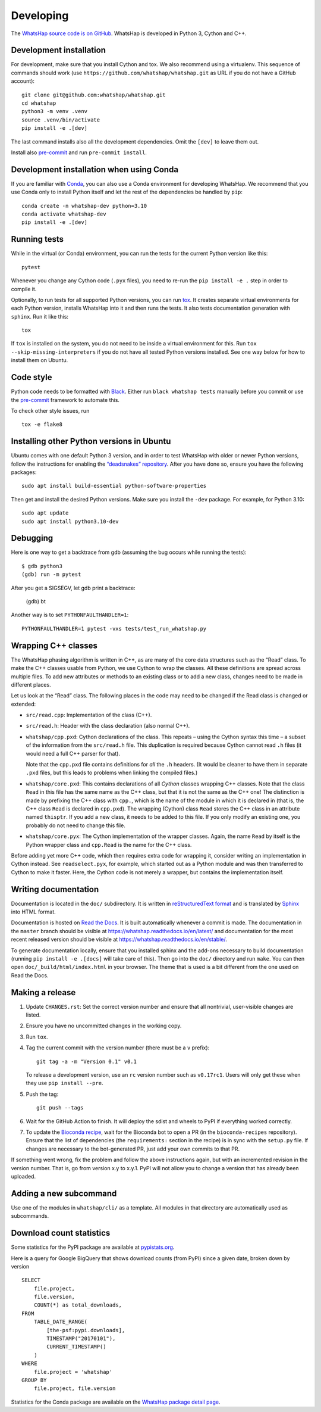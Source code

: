 Developing
==========

The `WhatsHap source code is on GitHub <https://github.com/whatshap/whatshap/>`_.
WhatsHap is developed in Python 3, Cython and C++.


Development installation
------------------------

For development, make sure that you install Cython and tox. We also recommend
using a virtualenv. This sequence of commands should work (use
``https://github.com/whatshap/whatshap.git`` as URL if you do not have a
GitHub account)::

    git clone git@github.com:whatshap/whatshap.git
    cd whatshap
    python3 -m venv .venv
    source .venv/bin/activate
    pip install -e .[dev]

The last command installs also all the development dependencies.
Omit the ``[dev]`` to leave them out.

Install also `pre-commit <https://pre-commit.com/>`_ and run ``pre-commit install``.


Development installation when using Conda
-----------------------------------------

If you are familiar with `Conda <https://docs.conda.io/en/latest/>`_, you can
also use a Conda environment for developing WhatsHap. We recommend that you
use Conda only to install Python itself and let the rest of the dependencies
be handled by ``pip``::

    conda create -n whatshap-dev python=3.10
    conda activate whatshap-dev
    pip install -e .[dev]


Running tests
-------------

While in the virtual (or Conda) environment, you can run the tests for the
current Python version like this::

    pytest

Whenever you change any Cython code (``.pyx`` files), you need to re-run the
``pip install -e .`` step in order to compile it.

Optionally, to run tests for all supported Python versions, you can run
`tox <https://tox.readthedocs.io/>`_. It creates separate virtual environments for each Python
version, installs WhatsHap into it and then runs the tests. It also tests documentation generation
with ``sphinx``. Run it like this::

    tox

If ``tox`` is installed on the system, you do not need to be inside a virtual environment for this.
Run ``tox --skip-missing-interpreters`` if you do not have all tested Python versions installed.
See one way below for how to install them on Ubuntu.


Code style
----------

Python code needs to be formatted with `Black <https://github.com/psf/black>`_.
Either run ``black whatshap tests`` manually before you commit or use the
`pre-commit <https://pre-commit.com/>`_ framework to automate this.

To check other style issues, run ::

    tox -e flake8

Installing other Python versions in Ubuntu
------------------------------------------

Ubuntu comes with one default Python 3 version, and in order to test WhatsHap
with older or newer Python versions, follow the instructions for enabling the
`“deadsnakes” repository <https://launchpad.net/~deadsnakes/+archive/ubuntu/ppa>`_.
After you have done so, ensure you have the following packages::

    sudo apt install build-essential python-software-properties

Then get and install the desired Python versions. Make sure you install the ``-dev`` package.
For example, for Python 3.10::

    sudo apt update
    sudo apt install python3.10-dev


Debugging
---------

Here is one way to get a backtrace from gdb (assuming the bug occurs while
running the tests)::

    $ gdb python3
    (gdb) run -m pytest

After you get a SIGSEGV, let gdb print a backtrace:

    (gdb) bt

Another way is to set ``PYTHONFAULTHANDLER=1``::

    PYTHONFAULTHANDLER=1 pytest -vxs tests/test_run_whatshap.py


Wrapping C++ classes
--------------------

The WhatsHap phasing algorithm is written in C++, as are many of the core
data structures such as the “Read” class. To make the C++ classes usable from
Python, we use Cython to wrap the classes. All these definitions are spread
across multiple files. To add new attributes or methods to an existing class
or to add a new class, changes need to be made in different places.

Let us look at the “Read” class. The following places in the code may need to
be changed if the Read class is changed or extended:

* ``src/read.cpp``: Implementation of the class (C++).
* ``src/read.h``: Header with the class declaration (also normal C++).
* ``whatshap/cpp.pxd``: Cython declarations of the class. This repeats – using
  the Cython syntax this time – a subset of the information from the
  ``src/read.h`` file. This duplication is required because Cython
  cannot read ``.h`` files (it would need a full C++ parser for that).

  Note that the ``cpp.pxd`` file contains definitions for *all* the ``.h``
  headers. (It would be cleaner to have them in separate ``.pxd`` files, but
  this leads to problems when linking the compiled files.)
* ``whatshap/core.pxd``: This contains declarations of all *Cython* classes
  wrapping C++ classes. Note that the class ``Read`` in this file has the
  same name as the C++ class, but that it is not the same as the C++ one!
  The distinction is made by prefixing the C++ class with ``cpp.``, which is
  the name of the module in which it is declared in (that is, the C++ class
  ``Read`` is declared in ``cpp.pxd``). The wrapping (Cython) class ``Read``
  stores the C++ class in an attribute named ``thisptr``. If you add a new
  class, it needs to be added to this file. If you only modify an existing one,
  you probably do not need to change this file.
* ``whatshap/core.pyx``: The Cython implementation of the wrapper classes.
  Again, the name ``Read`` by itself is the Python wrapper class and
  ``cpp.Read`` is the name for the C++ class.

Before adding yet more C++ code, which then requires extra code for wrapping it,
consider writing an implementation in Cython instead. See ``readselect.pyx``,
for example, which started out as a Python module and was then transferred to
Cython to make it faster. Here, the Cython code is not merely a wrapper, but
contains the implementation itself.


Writing documentation
---------------------

Documentation is located in the ``doc/`` subdirectory. It is written in
`reStructuredText format <http://docutils.sourceforge.net/docs/user/rst/quickref.html>`_
and is translated by `Sphinx <http://www.sphinx-doc.org/>`_ into HTML format.

Documentation is hosted on `Read the Docs <https://readthedocs.org/>`_.
It is built automatically whenever a commit is made. The documentation in the
``master`` branch should be visible at
`https://whatshap.readthedocs.io/en/latest/ <https://whatshap.readthedocs.io/en/latest/>`_
and documentation for the most recent released version should be visible at
`https://whatshap.readthedocs.io/en/stable/ <https://whatshap.readthedocs.io/en/stable/>`_.

To generate documentation locally, ensure that you installed sphinx and the
add-ons necessary to build documentation (running ``pip install -e .[docs]`` will
take care of this). Then go into the ``doc/`` directory and run ``make``. You can
then open ``doc/_build/html/index.html`` in your browser. The theme that is
used is a bit different from the one used on Read the Docs.


Making a release
----------------

#. Update ``CHANGES.rst``: Set the correct version number and ensure that
   all nontrivial, user-visible changes are listed.

#. Ensure you have no uncommitted changes in the working copy.

#. Run ``tox``.

#. Tag the current commit with the version number (there must be a ``v`` prefix)::

       git tag -a -m "Version 0.1" v0.1

   To release a development version, use an ``rc`` version number such as
   ``v0.17rc1``.
   Users will only get these when they use ``pip install --pre``.

#. Push the tag::

       git push --tags

#. Wait for the GitHub Action to finish. It will deploy the sdist and wheels to
   PyPI if everything worked correctly.

#. To update the `Bioconda recipe <https://github.com/bioconda/bioconda-recipes/blob/master/recipes/whatshap/meta.yaml>`_,
   wait for the Bioconda bot to open a PR (in the ``bioconda-recipes`` repository).
   Ensure that the list of dependencies (the ``requirements:``
   section in the recipe) is in sync with the ``setup.py`` file. If changes are
   necessary to the bot-generated PR, just add your own commits to that PR.

If something went wrong, fix the problem and follow the above instructions again,
but with an incremented revision in the version number. That is, go from version
x.y to x.y.1. PyPI will not allow you to change a version that has already been
uploaded.


Adding a new subcommand
-----------------------

Use one of the modules in ``whatshap/cli/`` as a template. All modules in
that directory are automatically used as subcommands.


Download count statistics
-------------------------

Some statistics for the PyPI package are available at
`pypistats.org <https://pypistats.org/packages/whatshap>`_.

Here is a query for Google BigQuery that shows download counts (from PyPI)
since a given date, broken down by version ::

    SELECT
        file.project,
        file.version,
        COUNT(*) as total_downloads,
    FROM
        TABLE_DATE_RANGE(
            [the-psf:pypi.downloads],
            TIMESTAMP("20170101"),
            CURRENT_TIMESTAMP()
        )
    WHERE
        file.project = 'whatshap'
    GROUP BY
        file.project, file.version

Statistics for the Conda package are available on the
`WhatsHap package detail page <https://anaconda.org/bioconda/whatshap/>`_.
